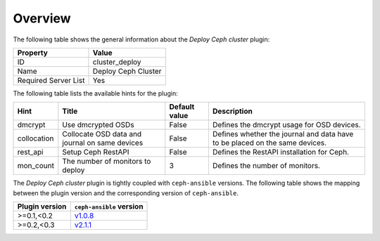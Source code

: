 .. _plugin_deploy_ceph_cluster_overview:

========
Overview
========

The following table shows the general information about the *Deploy Ceph
cluster* plugin:

====================    ===================
Property                Value
====================    ===================
ID                      cluster_deploy
Name                    Deploy Ceph Cluster
Required Server List    Yes
====================    ===================

The following table lists the available hints for the plugin:

+-----------+-----------------------+-------------+---------------------------+
|Hint       |Title                  |Default value|Description                |
+===========+=======================+=============+===========================+
|dmcrypt    |Use dmcrypted OSDs     |False        |Defines the dmcrypt usage  |
|           |                       |             |for OSD devices.           |
+-----------+-----------------------+-------------+---------------------------+
|collocation|Collocate OSD data and |False        |Defines whether the journal|
|           |journal on same devices|             |and data have to be placed |
|           |                       |             |on the same devices.       |
+-----------+-----------------------+-------------+---------------------------+
|rest_api   |Setup Ceph RestAPI     |False        |Defines the RestAPI        |
|           |                       |             |installation for Ceph.     |
+-----------+-----------------------+-------------+---------------------------+
|mon_count  |The number of monitors |3            |Defines the number of      |
|           |to deploy              |             |monitors.                  |
+-----------+-----------------------+-------------+---------------------------+

The *Deploy Ceph cluster* plugin is tightly coupled with ``ceph-ansible``
versions. The following table shows the mapping between the plugin version and
the corresponding version of ``ceph-ansible``.

==============    ============================================================
Plugin version    ``ceph-ansible`` version
==============    ============================================================
>=0.1,<0.2        `v1.0.8 <https://github.com/ceph/ceph-ansible/tree/v1.0.8>`_
>=0.2,<0.3        `v2.1.1 <https://github.com/ceph/ceph-ansible/tree/v2.1.1>`_
==============    ============================================================
